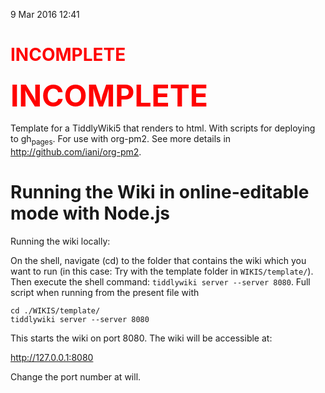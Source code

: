  9 Mar 2016 12:41

#+BEGIN_HTML
<h1 style="color:red;">INCOMPLETE</h1>
#+END_HTML

#+BEGIN_HTML
<b><font size="7" color="red">INCOMPLETE</font></b>
#+END_HTML

Template for a TiddlyWiki5 that renders to html. With scripts for deploying to gh_pages. For use with org-pm2.  See more details in http://github.com/iani/org-pm2.

* Running the Wiki in online-editable mode with Node.js

Running the wiki locally:

On the shell, navigate (cd) to the folder that contains the wiki which you want to run (in this case: Try with the template folder in =WIKIS/template/=). Then execute the shell command: =tiddlywiki server --server 8080=.  Full script when running from the present file with 

#+BEGIN_EXAMPLE
cd ./WIKIS/template/
tiddlywiki server --server 8080 
#+END_EXAMPLE

This starts the wiki on port 8080. The wiki will be accessible at:

http://127.0.0.1:8080

Change the port number at will. 

